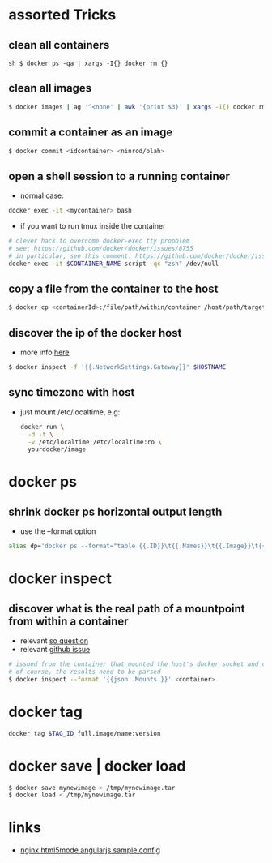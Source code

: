 * assorted Tricks
** clean all containers

=sh $ docker ps -qa | xargs -I{} docker rm {}=

** clean all images

#+BEGIN_SRC sh
$ docker images | ag '^<none' | awk '{print $3}' | xargs -I{} docker rmi {}
#+END_SRC

** commit a container as an image

#+BEGIN_SRC sh
$ docker commit <idcontainer> <ninrod/blah>
#+END_SRC

** open a shell session to a running container

-  normal case:
#+BEGIN_SRC sh
docker exec -it <mycontainer> bash
#+END_SRC

-  if you want to run tmux inside the container
#+BEGIN_SRC sh
# clever hack to overcome docker-exec tty propblem
# see: https://github.com/docker/docker/issues/8755
# in particular, see this comment: https://github.com/docker/docker/issues/8755#issuecomment-83403289
docker exec -it $CONTAINER_NAME script -qc "zsh" /dev/null
#+END_SRC

** copy a file from the container to the host

#+BEGIN_SRC sh
$ docker cp <containerId>:/file/path/within/container /host/path/target
#+END_SRC

** discover the ip of the docker host
-  more info [[https://github.com/docker/docker/issues/23177#issuecomment-228096508][here]]
#+BEGIN_SRC sh
$ docker inspect -f '{{.NetworkSettings.Gateway}}' $HOSTNAME
#+END_SRC

** sync timezone with host
-  just mount /etc/localtime, e.g:
   #+BEGIN_SRC sh
       docker run \
         -d -t \
         -v /etc/localtime:/etc/localtime:ro \
         yourdocker/image
   #+END_SRC

* docker ps
** shrink docker ps horizontal output length

-  use the --format option
#+BEGIN_SRC sh
    alias dp='docker ps --format="table {{.ID}}\t{{.Names}}\t{{.Image}}\t{{.Command}}\t{{.Status}}"'
#+END_SRC

* docker inspect
** discover what is the real path of a mountpoint from within a container

-  relevant [[http://stackoverflow.com/q/39151188/4921402][so question]]
-  relevant [[https://github.com/docker/docker/issues/26021][github issue]]
#+BEGIN_SRC sh
    # issued from the container that mounted the host's docker socket and client
    # of course, the results need to be parsed
    $ docker inspect --format '{{json .Mounts }}' <container>
#+END_SRC

* docker tag

#+BEGIN_SRC sh
    docker tag $TAG_ID full.image/name:version
#+END_SRC

* docker save | docker load

#+BEGIN_SRC sh
    $ docker save mynewimage > /tmp/mynewimage.tar
    $ docker load < /tmp/mynewimage.tar
#+END_SRC

* links

-  [[https://gist.github.com/cjus/b46a243ba610661a7efb][nginx html5mode angularjs sample config]]
